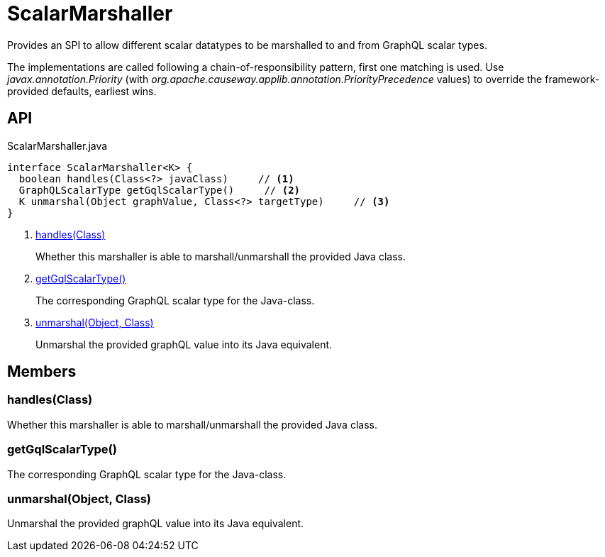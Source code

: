 = ScalarMarshaller
:Notice: Licensed to the Apache Software Foundation (ASF) under one or more contributor license agreements. See the NOTICE file distributed with this work for additional information regarding copyright ownership. The ASF licenses this file to you under the Apache License, Version 2.0 (the "License"); you may not use this file except in compliance with the License. You may obtain a copy of the License at. http://www.apache.org/licenses/LICENSE-2.0 . Unless required by applicable law or agreed to in writing, software distributed under the License is distributed on an "AS IS" BASIS, WITHOUT WARRANTIES OR  CONDITIONS OF ANY KIND, either express or implied. See the License for the specific language governing permissions and limitations under the License.

Provides an SPI to allow different scalar datatypes to be marshalled to and from GraphQL scalar types.

The implementations are called following a chain-of-responsibility pattern, first one matching is used. Use _javax.annotation.Priority_ (with _org.apache.causeway.applib.annotation.PriorityPrecedence_ values) to override the framework-provided defaults, earliest wins.

== API

[source,java]
.ScalarMarshaller.java
----
interface ScalarMarshaller<K> {
  boolean handles(Class<?> javaClass)     // <.>
  GraphQLScalarType getGqlScalarType()     // <.>
  K unmarshal(Object graphValue, Class<?> targetType)     // <.>
}
----

<.> xref:#handles_Class[handles(Class)]
+
--
Whether this marshaller is able to marshall/unmarshall the provided Java class.
--
<.> xref:#getGqlScalarType_[getGqlScalarType()]
+
--
The corresponding GraphQL scalar type for the Java-class.
--
<.> xref:#unmarshal_Object_Class[unmarshal(Object, Class)]
+
--
Unmarshal the provided graphQL value into its Java equivalent.
--

== Members

[#handles_Class]
=== handles(Class)

Whether this marshaller is able to marshall/unmarshall the provided Java class.

[#getGqlScalarType_]
=== getGqlScalarType()

The corresponding GraphQL scalar type for the Java-class.

[#unmarshal_Object_Class]
=== unmarshal(Object, Class)

Unmarshal the provided graphQL value into its Java equivalent.
